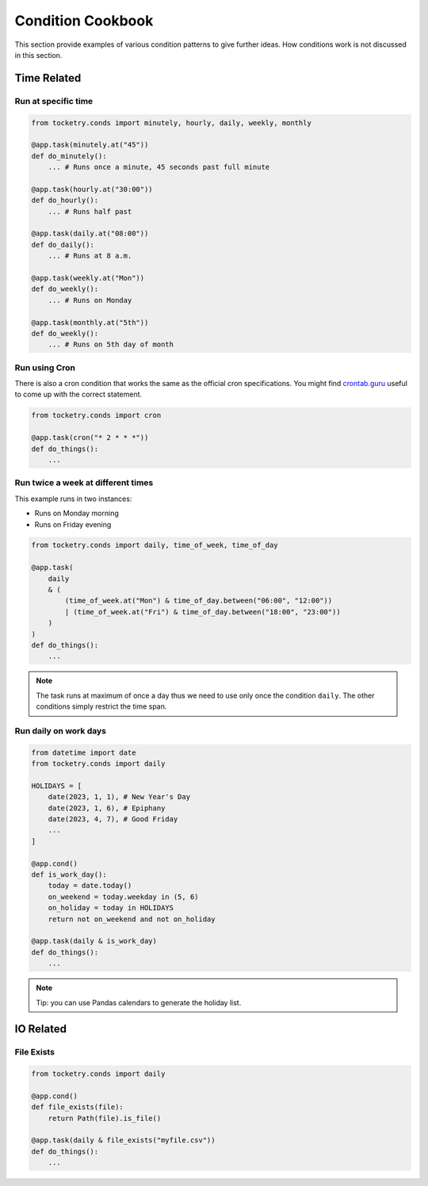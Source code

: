Condition Cookbook
==================

This section provide examples of various condition
patterns to give further ideas. How conditions work
is not discussed in this section.

Time Related
------------

Run at specific time
^^^^^^^^^^^^^^^^^^^^

.. code-block:: python

    from tocketry.conds import minutely, hourly, daily, weekly, monthly

    @app.task(minutely.at("45"))
    def do_minutely():
        ... # Runs once a minute, 45 seconds past full minute

    @app.task(hourly.at("30:00"))
    def do_hourly():
        ... # Runs half past

    @app.task(daily.at("08:00"))
    def do_daily():
        ... # Runs at 8 a.m.

    @app.task(weekly.at("Mon"))
    def do_weekly():
        ... # Runs on Monday

    @app.task(monthly.at("5th"))
    def do_weekly():
        ... # Runs on 5th day of month

Run using Cron
^^^^^^^^^^^^^^

There is also a cron condition that works
the same as the official cron specifications.
You might find `crontab.guru <https://crontab.guru/>`_
useful to come up with the correct statement.

.. code-block:: python

    from tocketry.conds import cron

    @app.task(cron("* 2 * * *"))
    def do_things():
        ...

Run twice a week at different times
^^^^^^^^^^^^^^^^^^^^^^^^^^^^^^^^^^^

This example runs in two instances:

- Runs on Monday morning
- Runs on Friday evening

.. code-block:: python

    from tocketry.conds import daily, time_of_week, time_of_day

    @app.task(
        daily 
        & (
            (time_of_week.at("Mon") & time_of_day.between("06:00", "12:00"))
            | (time_of_week.at("Fri") & time_of_day.between("18:00", "23:00"))
        )
    )
    def do_things():
        ...

.. note::

    The task runs at maximum of once a day thus we need to use only once the 
    condition ``daily``. The other conditions simply restrict the time span.

Run daily on work days
^^^^^^^^^^^^^^^^^^^^^^

.. code-block:: python

    from datetime import date
    from tocketry.conds import daily

    HOLIDAYS = [
        date(2023, 1, 1), # New Year's Day
        date(2023, 1, 6), # Epiphany
        date(2023, 4, 7), # Good Friday
        ...
    ]

    @app.cond()
    def is_work_day():
        today = date.today()
        on_weekend = today.weekday in (5, 6)
        on_holiday = today in HOLIDAYS
        return not on_weekend and not on_holiday

    @app.task(daily & is_work_day)
    def do_things():
        ...

.. note::

    Tip: you can use Pandas calendars to generate the holiday list.

IO Related
----------

File Exists
^^^^^^^^^^^


.. code-block:: python

    from tocketry.conds import daily

    @app.cond()
    def file_exists(file):
        return Path(file).is_file()

    @app.task(daily & file_exists("myfile.csv"))
    def do_things():
        ...
